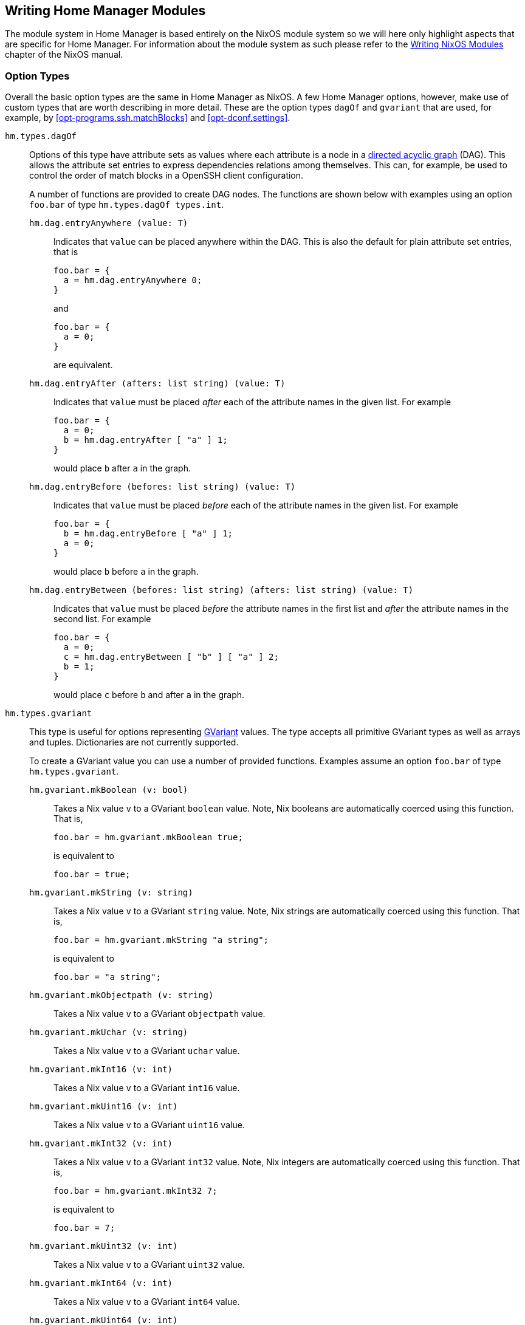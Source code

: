[[ch-writing-modules]]
== Writing Home Manager Modules
:writing-nixos-modules: https://nixos.org/nixos/manual/index.html#sec-writing-modules

The module system in Home Manager is based entirely on the NixOS module system so we will here only highlight aspects that are specific for Home Manager. For information about the module system as such please refer to the {writing-nixos-modules}[Writing NixOS Modules] chapter of the NixOS manual.

[[sec-option-types]]
=== Option Types
:wikipedia-dag: https://en.wikipedia.org/w/index.php?title=Directed_acyclic_graph&oldid=939656095
:gvariant-description: https://developer.gnome.org/glib/stable/glib-GVariant.html#glib-GVariant.description

Overall the basic option types are the same in Home Manager as NixOS. A few Home Manager options, however, make use of custom types that are worth describing in more detail. These are the option types `dagOf` and `gvariant` that are used, for example, by <<opt-programs.ssh.matchBlocks>> and <<opt-dconf.settings>>.

`hm.types.dagOf`::
Options of this type have attribute sets as values where each attribute is a node in a {wikipedia-dag}[directed acyclic graph] (DAG). This allows the attribute set entries to express dependencies relations among themselves. This can, for example, be used to control the order of match blocks in a OpenSSH client configuration.
+
A number of functions are provided to create DAG nodes. The functions are shown below with examples using an option `foo.bar`  of type `hm.types.dagOf types.int`.
+
`hm.dag.entryAnywhere (value: T)`:::
Indicates that `value` can be placed anywhere within the DAG. This is also the default for plain attribute set entries, that is
+
[source,nix]
----
foo.bar = {
  a = hm.dag.entryAnywhere 0;
}
----
+
and
+
[source,nix]
----
foo.bar = {
  a = 0;
}
----
+
are equivalent.
+
`hm.dag.entryAfter (afters: list string) (value: T)`:::
Indicates that `value` must be placed _after_ each of the attribute names in the given list. For example
+
[source,nix]
----
foo.bar = {
  a = 0;
  b = hm.dag.entryAfter [ "a" ] 1;
}
----
+
would place `b` after `a` in the graph.
+
`hm.dag.entryBefore (befores: list string) (value: T)`:::
Indicates that `value` must be placed _before_ each of the attribute names in the given list. For example
+
[source,nix]
----
foo.bar = {
  b = hm.dag.entryBefore [ "a" ] 1;
  a = 0;
}
----
+
would place `b` before `a` in the graph.
+
`hm.dag.entryBetween (befores: list string) (afters: list string) (value: T)`:::
Indicates that `value` must be placed _before_ the attribute names in the first list and _after_ the attribute names in the second list. For example
+
[source,nix]
----
foo.bar = {
  a = 0;
  c = hm.dag.entryBetween [ "b" ] [ "a" ] 2;
  b = 1;
}
----
+
would place `c` before `b` and after `a` in the graph.

`hm.types.gvariant`::
This type is useful for options representing {gvariant-description}[GVariant] values. The type accepts all primitive GVariant types as well as arrays and tuples. Dictionaries are not currently supported.
+
To create a GVariant value you can use a number of provided functions. Examples assume an option `foo.bar`  of type `hm.types.gvariant`.
+
`hm.gvariant.mkBoolean (v: bool)`:::
Takes a Nix value `v` to a GVariant `boolean` value. Note, Nix booleans are automatically coerced using this function. That is,
+
[source,nix]
----
foo.bar = hm.gvariant.mkBoolean true;
----
+
is equivalent to
+
[source,nix]
----
foo.bar = true;
----
`hm.gvariant.mkString (v: string)`:::
Takes a Nix value `v` to a GVariant `string` value. Note, Nix strings are automatically coerced using this function. That is,
+
[source,nix]
----
foo.bar = hm.gvariant.mkString "a string";
----
+
is equivalent to
+
[source,nix]
----
foo.bar = "a string";
----
`hm.gvariant.mkObjectpath (v: string)`:::
Takes a Nix value `v` to a GVariant `objectpath` value.
`hm.gvariant.mkUchar (v: string)`:::
Takes a Nix value `v` to a GVariant `uchar` value.
`hm.gvariant.mkInt16 (v: int)`:::
Takes a Nix value `v` to a GVariant `int16` value.
`hm.gvariant.mkUint16 (v: int)`:::
Takes a Nix value `v` to a GVariant `uint16` value.
`hm.gvariant.mkInt32 (v: int)`:::
Takes a Nix value `v` to a GVariant `int32` value. Note, Nix integers are automatically coerced using this function. That is,
+
[source,nix]
----
foo.bar = hm.gvariant.mkInt32 7;
----
+
is equivalent to
+
[source,nix]
----
foo.bar = 7;
----
`hm.gvariant.mkUint32 (v: int)`:::
Takes a Nix value `v` to a GVariant `uint32` value.
`hm.gvariant.mkInt64 (v: int)`:::
Takes a Nix value `v` to a GVariant `int64` value.
`hm.gvariant.mkUint64 (v: int)`:::
Takes a Nix value `v` to a GVariant `uint64` value.
`hm.gvariant.mkDouble (v: double)`:::
Takes a Nix value `v` to a GVariant `double` value. Note, Nix floats are automatically coerced using this function. That is,
+
[source,nix]
----
foo.bar = hm.gvariant.mkDouble 3.14;
----
+
is equivalent to
+
[source,nix]
----
foo.bar = 3.14;
----
+
`hm.gvariant.mkArray (elemType: gvariant.type) → (elems: list (t: elemType))`:::
Builds a GVariant array containing the given list of elements. The `elemType` value can be constructed using
+
--
- `hm.gvariant.type.string: gvariant.type`
- `hm.gvariant.type.boolean: gvariant.type`
- `hm.gvariant.type.uchar: gvariant.type`
- `hm.gvariant.type.int16: gvariant.type`
- `hm.gvariant.type.uint16: gvariant.type`
- `hm.gvariant.type.int32: gvariant.type`
- `hm.gvariant.type.uint32: gvariant.type`
- `hm.gvariant.type.int64: gvariant.type`
- `hm.gvariant.type.uint64: gvariant.type`
- `hm.gvariant.type.double: gvariant.type`
- `hm.gvariant.type.arrayOf: gvariant.type → gvariant.type`
- `hm.gvariant.type.tupleOf: list gvariant.type → gvariant.type`
--
+
and `elems` is a list of GVariant values. The list elements must all be of the type `elemType`.
+
`hm.gvariant.mkEmptyArray: gvariant.type → gvariant.value`:::
An alias of `hm.gvariant.mkArray elemType []`.
+
`hm.gvariant.mkTuple: list gvariant.type → gvariant.value`:::
Builds a GVariant tuple containing the given list of elements.
